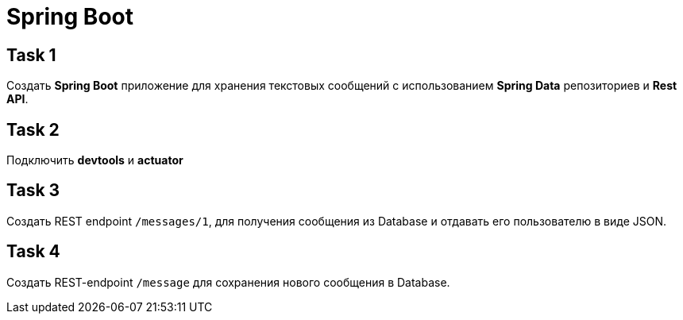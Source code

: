 = Spring Boot

== Task 1

Создать *Spring Boot* приложение для хранения текстовых сообщений с использованием *Spring Data* репозиториев и *Rest API*.

== Task 2

Подключить  *devtools* и *actuator*

== Task 3

Создать REST endpoint `/messages/1`, для получения сообщения из Database и отдавать его пользователю в виде JSON.

== Task 4

Создать REST-endpoint `/message` для сохранения нового сообщения в Database.